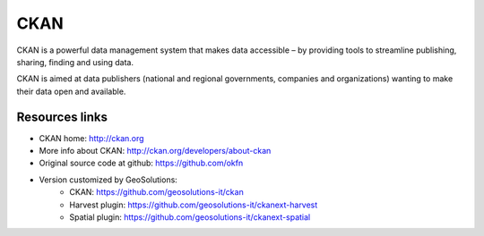 .. _ckanintro:

CKAN
====

CKAN is a powerful data management system that makes data accessible 
– by providing tools to streamline publishing, sharing, finding and using data. 

CKAN is aimed at data publishers (national and regional governments, companies and organizations) 
wanting to make their data open and available. 


Resources links
---------------

- CKAN home: http://ckan.org
- More info about CKAN: http://ckan.org/developers/about-ckan
- Original source code at github: https://github.com/okfn
- Version customized by GeoSolutions: 
   - CKAN: https://github.com/geosolutions-it/ckan
   - Harvest plugin: https://github.com/geosolutions-it/ckanext-harvest
   - Spatial plugin: https://github.com/geosolutions-it/ckanext-spatial


